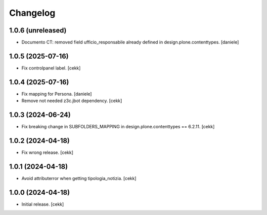 Changelog
=========

1.0.6 (unreleased)
------------------

- Documento CT: removed field ufficio_responsabile already defined in design.plone.contenttypes.
  [daniele]

1.0.5 (2025-07-16)
------------------

- Fix controlpanel label.
  [cekk]


1.0.4 (2025-07-16)
------------------

- Fix mapping for Persona.
  [daniele]
- Remove not needed z3c.jbot dependency.
  [cekk]

1.0.3 (2024-06-24)
------------------

- Fix breaking change in SUBFOLDERS_MAPPING in design.plone.contenttypes == 6.2.11.
  [cekk]


1.0.2 (2024-04-18)
------------------

- Fix wrong release.
  [cekk]

1.0.1 (2024-04-18)
------------------

- Avoid attributerror when getting tipologia_notizia.
  [cekk]


1.0.0 (2024-04-18)
------------------

- Initial release.
  [cekk]
